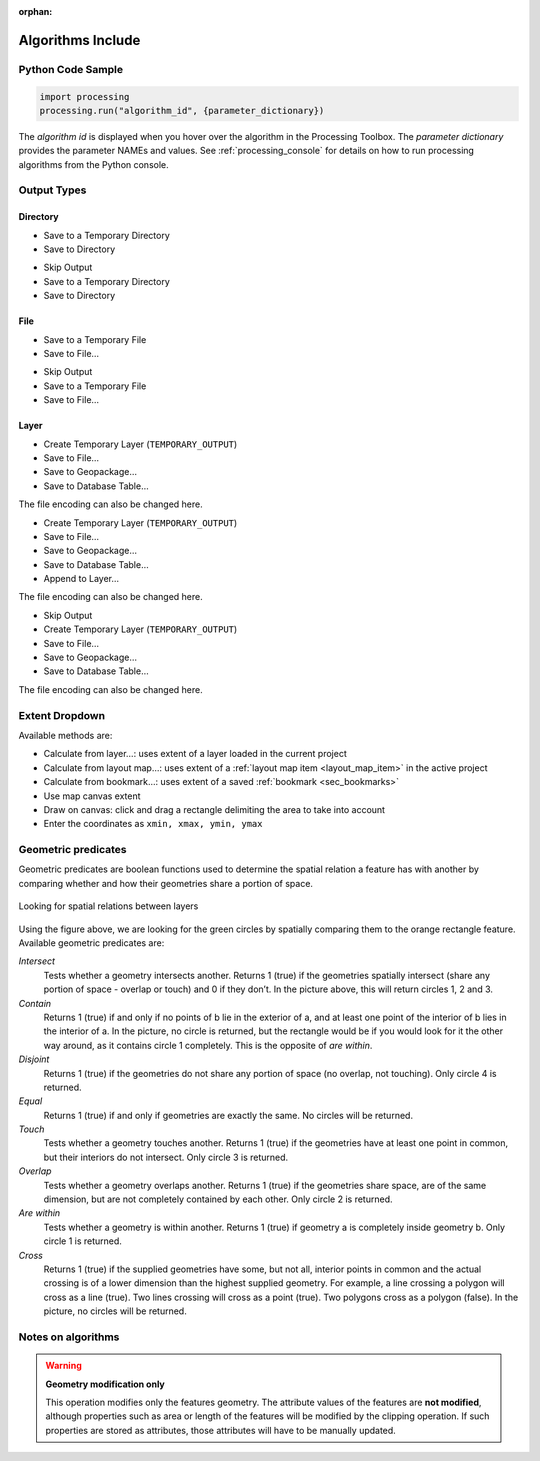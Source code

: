 :orphan:

.. _algs_include:

*******************
Algorithms Include
*******************

.. only:: html

   .. contents::
      :local:
      :depth: 1


Python Code Sample
==================

.. The following section is used to load python code sample in algs help

.. **algorithm_code_section**

.. code-block:: python

    import processing
    processing.run("algorithm_id", {parameter_dictionary})

The *algorithm id* is displayed when you hover over the algorithm in
the Processing Toolbox.
The *parameter dictionary* provides the parameter NAMEs and values.
See :ref:`processing_console` for details on how to run processing algorithms
from the Python console.

.. **end_algorithm_code_section**


Output Types
============

.. The following describes the different options for algorithm outputs,
 with variants including the "skip output" and the "append" options

Directory
---------

.. **directory_output_types**

* Save to a Temporary Directory
* Save to Directory

.. **end_directory_output_types**


.. **directory_output_types_skip**

* Skip Output
* Save to a Temporary Directory
* Save to Directory

.. **end_directory_output_types_skip**

File
----

.. **file_output_types**

* Save to a Temporary File
* Save to File…

.. **end_file_output_types**


.. **file_output_types_skip**

* Skip Output
* Save to a Temporary File
* Save to File…

.. **end_file_output_types_skip**

Layer
-----

.. **layer_output_types**

* Create Temporary Layer (``TEMPORARY_OUTPUT``)
* Save to File…
* Save to Geopackage…
* Save to Database Table…

The file encoding can also be changed here.

.. **end_layer_output_types**


.. **layer_output_types_append**

* Create Temporary Layer (``TEMPORARY_OUTPUT``)
* Save to File…
* Save to Geopackage…
* Save to Database Table…
* Append to Layer…

The file encoding can also be changed here.

.. **end_layer_output_types_append**


.. **layer_output_types_skip**

* Skip Output
* Create Temporary Layer (``TEMPORARY_OUTPUT``)
* Save to File…
* Save to Geopackage…
* Save to Database Table…

The file encoding can also be changed here.

.. **end_layer_output_types_skip**


Extent Dropdown
===============

.. The following refers to the extent selector widget in the algorithms GUI

.. **extent_options**

Available methods are:

* Calculate from layer…: uses extent of a layer loaded in the current project
* Calculate from layout map…: uses extent of a :ref:`layout map item <layout_map_item>`
  in the active project
* Calculate from bookmark…: uses extent of a saved :ref:`bookmark <sec_bookmarks>`
* Use map canvas extent
* Draw on canvas: click and drag a rectangle delimiting the area to take into account
* Enter the coordinates as ``xmin, xmax, ymin, ymax``

.. **end_extent_options**


Geometric predicates
====================

.. The following section is included in vector selection algorithms such as
 qgisselectbylocation, qgisextractbylocation and vector general algorithms
 such as qgisjoinattributesbylocation and qgisjoinbylocationsummary

.. **geometric_predicates**

Geometric predicates are boolean functions used to determine the spatial
relation a feature has with another by comparing whether and how
their geometries share a portion of space.

.. figure:: /docs/user_manual/processing_algs/img/selectbylocation.png
   :align: center

   Looking for spatial relations between layers

Using the figure above, we are looking for the green circles by spatially
comparing them to the orange rectangle feature.
Available geometric predicates are:

*Intersect*
  Tests whether a geometry intersects another. Returns 1 (true) if the
  geometries spatially intersect (share any portion of space - overlap or touch) and 0 if they
  don’t. In the picture above, this will return circles 1, 2 and 3.

*Contain*
  Returns 1 (true) if and only if no points of b lie in the exterior of a,
  and at least one point of the interior of b lies in the interior of a.
  In the picture, no circle is returned, but the rectangle would be if you
  would look for it the other way around, as it contains circle 1 completely.
  This is the opposite of *are within*.

*Disjoint*
  Returns 1 (true) if the geometries do not share any portion of space (no overlap, not touching).
  Only circle 4 is returned.

*Equal*
  Returns 1 (true) if and only if geometries are exactly the same.
  No circles will be returned.

*Touch*
  Tests whether a geometry touches another. Returns 1 (true) if the geometries
  have at least one point in common, but their interiors do not intersect.
  Only circle 3 is returned.

*Overlap*
  Tests whether a geometry overlaps another. Returns 1 (true) if the geometries
  share space, are of the same dimension, but are not completely contained by
  each other. Only circle 2 is returned.

*Are within*
  Tests whether a geometry is within another. Returns 1 (true) if geometry a
  is completely inside geometry b. Only circle 1 is returned.

*Cross*
  Returns 1 (true) if the supplied geometries have some, but not all, interior
  points in common and the actual crossing is of a lower dimension than the
  highest supplied geometry. For example, a line crossing a polygon will cross
  as a line (true). Two lines crossing will cross as a point (true).
  Two polygons cross as a polygon (false).
  In the picture, no circles will be returned.

.. **end_geometric_predicates**

Notes on algorithms
===================

.. **warning_attributes**

.. warning:: **Geometry modification only**

   This operation modifies only the features geometry.
   The attribute values of the features are **not modified**, although
   properties such as area or length of the features will be modified
   by the clipping operation.
   If such properties are stored as attributes, those attributes will
   have to be manually updated.

.. **end_warning_attributes**
